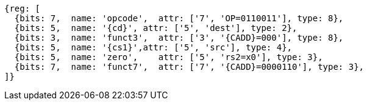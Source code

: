 
[wavedrom, ,svg,subs=attributes+]
....
{reg: [
  {bits: 7,  name: 'opcode',  attr: ['7', 'OP=0110011'], type: 8},
  {bits: 5,  name: '{cd}', attr: ['5', 'dest'], type: 2},
  {bits: 3,  name: 'funct3',  attr: ['3', '{CADD}=000'], type: 8},
  {bits: 5,  name: '{cs1}',attr: ['5', 'src'], type: 4},
  {bits: 5,  name: 'zero',    attr: ['5', 'rs2=x0'], type: 3},
  {bits: 7,  name: 'funct7',  attr: ['7', '{CADD}=0000110'], type: 3},
]}
....
